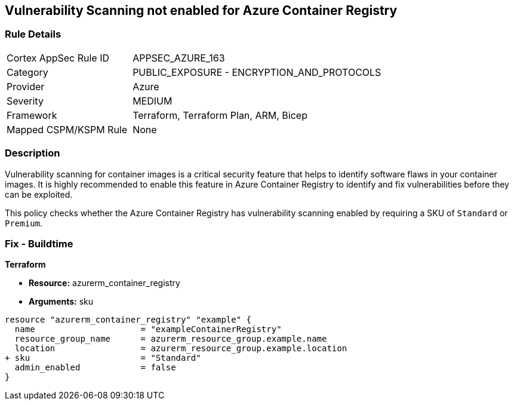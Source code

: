 == Vulnerability Scanning not enabled for Azure Container Registry
// Enable vulnerability scanning for container images in Azure Container Registry

=== Rule Details

[cols="1,2"]
|===
|Cortex AppSec Rule ID |APPSEC_AZURE_163
|Category |PUBLIC_EXPOSURE - ENCRYPTION_AND_PROTOCOLS
|Provider |Azure
|Severity |MEDIUM
|Framework |Terraform, Terraform Plan, ARM, Bicep
|Mapped CSPM/KSPM Rule |None
|===


=== Description

Vulnerability scanning for container images is a critical security feature that helps to identify software flaws in your container images. It is highly recommended to enable this feature in Azure Container Registry to identify and fix vulnerabilities before they can be exploited.

This policy checks whether the Azure Container Registry has vulnerability scanning enabled by requiring a SKU of `Standard` or `Premium`.

=== Fix - Buildtime

*Terraform*

* *Resource:* azurerm_container_registry
* *Arguments:* sku

[source,terraform]
----
resource "azurerm_container_registry" "example" {
  name                     = "exampleContainerRegistry"
  resource_group_name      = azurerm_resource_group.example.name
  location                 = azurerm_resource_group.example.location
+ sku                      = "Standard"
  admin_enabled            = false
}
----

// Note: Vulnerability scanning is only available for 'Standard' or 'Premium' SKUs.
